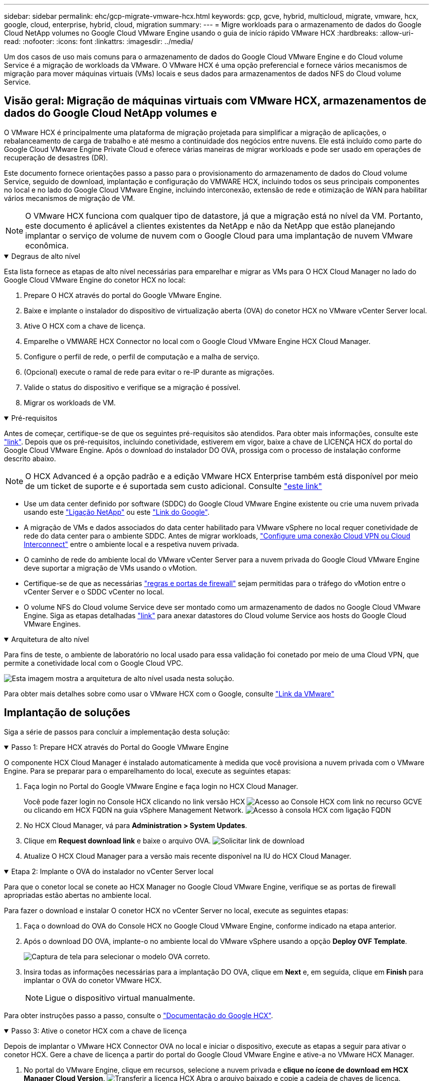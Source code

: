 ---
sidebar: sidebar 
permalink: ehc/gcp-migrate-vmware-hcx.html 
keywords: gcp, gcve, hybrid, multicloud, migrate, vmware, hcx, google, cloud, enterprise, hybrid, cloud, migration 
summary:  
---
= Migre workloads para o armazenamento de dados do Google Cloud NetApp volumes no Google Cloud VMware Engine usando o guia de início rápido VMware HCX
:hardbreaks:
:allow-uri-read: 
:nofooter: 
:icons: font
:linkattrs: 
:imagesdir: ../media/


[role="lead"]
Um dos casos de uso mais comuns para o armazenamento de dados do Google Cloud VMware Engine e do Cloud volume Service é a migração de workloads da VMware. O VMware HCX é uma opção preferencial e fornece vários mecanismos de migração para mover máquinas virtuais (VMs) locais e seus dados para armazenamentos de dados NFS do Cloud volume Service.



== Visão geral: Migração de máquinas virtuais com VMware HCX, armazenamentos de dados do Google Cloud NetApp volumes e

O VMware HCX é principalmente uma plataforma de migração projetada para simplificar a migração de aplicações, o rebalanceamento de carga de trabalho e até mesmo a continuidade dos negócios entre nuvens. Ele está incluído como parte do Google Cloud VMware Engine Private Cloud e oferece várias maneiras de migrar workloads e pode ser usado em operações de recuperação de desastres (DR).

Este documento fornece orientações passo a passo para o provisionamento do armazenamento de dados do Cloud volume Service, seguido de download, implantação e configuração do VMWARE HCX, incluindo todos os seus principais componentes no local e no lado do Google Cloud VMware Engine, incluindo interconexão, extensão de rede e otimização de WAN para habilitar vários mecanismos de migração de VM.


NOTE: O VMware HCX funciona com qualquer tipo de datastore, já que a migração está no nível da VM. Portanto, este documento é aplicável a clientes existentes da NetApp e não da NetApp que estão planejando implantar o serviço de volume de nuvem com o Google Cloud para uma implantação de nuvem VMware econômica.

.Degraus de alto nível
[%collapsible%open]
====
Esta lista fornece as etapas de alto nível necessárias para emparelhar e migrar as VMs para O HCX Cloud Manager no lado do Google Cloud VMware Engine do conetor HCX no local:

. Prepare O HCX através do portal do Google VMware Engine.
. Baixe e implante o instalador do dispositivo de virtualização aberta (OVA) do conetor HCX no VMware vCenter Server local.
. Ative O HCX com a chave de licença.
. Emparelhe o VMWARE HCX Connector no local com o Google Cloud VMware Engine HCX Cloud Manager.
. Configure o perfil de rede, o perfil de computação e a malha de serviço.
. (Opcional) execute o ramal de rede para evitar o re-IP durante as migrações.
. Valide o status do dispositivo e verifique se a migração é possível.
. Migrar os workloads de VM.


====
.Pré-requisitos
[%collapsible%open]
====
Antes de começar, certifique-se de que os seguintes pré-requisitos são atendidos. Para obter mais informações, consulte este https://cloud.google.com/vmware-engine/docs/workloads/howto-migrate-vms-using-hcx["link"^]. Depois que os pré-requisitos, incluindo conetividade, estiverem em vigor, baixe a chave de LICENÇA HCX do portal do Google Cloud VMware Engine. Após o download do instalador DO OVA, prossiga com o processo de instalação conforme descrito abaixo.


NOTE: O HCX Advanced é a opção padrão e a edição VMware HCX Enterprise também está disponível por meio de um ticket de suporte e é suportada sem custo adicional. Consulte https://cloud.google.com/blog/products/compute/whats-new-with-google-cloud-vmware-engine["este link"^]

* Use um data center definido por software (SDDC) do Google Cloud VMware Engine existente ou crie uma nuvem privada usando este link:gcp-setup.html["Ligação NetApp"^] ou este https://cloud.google.com/vmware-engine/docs/create-private-cloud["Link do Google"^].
* A migração de VMs e dados associados do data center habilitado para VMware vSphere no local requer conetividade de rede do data center para o ambiente SDDC. Antes de migrar workloads, https://cloud.google.com/vmware-engine/docs/networking/howto-connect-to-onpremises["Configure uma conexão Cloud VPN ou Cloud Interconnect"^] entre o ambiente local e a respetiva nuvem privada.
* O caminho de rede do ambiente local do VMware vCenter Server para a nuvem privada do Google Cloud VMware Engine deve suportar a migração de VMs usando o vMotion.
* Certifique-se de que as necessárias https://ports.esp.vmware.com/home/VMware-HCX["regras e portas de firewall"^] sejam permitidas para o tráfego do vMotion entre o vCenter Server e o SDDC vCenter no local.
* O volume NFS do Cloud volume Service deve ser montado como um armazenamento de dados no Google Cloud VMware Engine. Siga as etapas detalhadas https://cloud.google.com/vmware-engine/docs/vmware-ecosystem/howto-cloud-volumes-service-datastores["link"^] para anexar datastores do Cloud volume Service aos hosts do Google Cloud VMware Engines.


====
.Arquitetura de alto nível
[%collapsible%open]
====
Para fins de teste, o ambiente de laboratório no local usado para essa validação foi conetado por meio de uma Cloud VPN, que permite a conetividade local com o Google Cloud VPC.

image:gcpd-hcx-image1.png["Esta imagem mostra a arquitetura de alto nível usada nesta solução."]

Para obter mais detalhes sobre como usar o VMware HCX com o Google, consulte https://cloud.google.com/vmware-engine/docs/workloads/howto-migrate-vms-using-hcx["Link da VMware"^]

====


== Implantação de soluções

Siga a série de passos para concluir a implementação desta solução:

.Passo 1: Prepare HCX através do Portal do Google VMware Engine
[%collapsible%open]
====
O componente HCX Cloud Manager é instalado automaticamente à medida que você provisiona a nuvem privada com o VMware Engine. Para se preparar para o emparelhamento do local, execute as seguintes etapas:

. Faça login no Portal do Google VMware Engine e faça login no HCX Cloud Manager.
+
Você pode fazer login no Console HCX clicando no link versão HCX image:gcpd-hcx-image2.png["Acesso ao Console HCX com link no recurso GCVE"]ou clicando em HCX FQDN na guia vSphere Management Network. image:gcpd-hcx-image3.png["Acesso à consola HCX com ligação FQDN"]

. No HCX Cloud Manager, vá para *Administration > System Updates*.
. Clique em *Request download link* e baixe o arquivo OVA. image:gcpd-hcx-image4.png["Solicitar link de download"]
. Atualize O HCX Cloud Manager para a versão mais recente disponível na IU do HCX Cloud Manager.


====
.Etapa 2: Implante o OVA do instalador no vCenter Server local
[%collapsible%open]
====
Para que o conetor local se conete ao HCX Manager no Google Cloud VMware Engine, verifique se as portas de firewall apropriadas estão abertas no ambiente local.

Para fazer o download e instalar O conetor HCX no vCenter Server no local, execute as seguintes etapas:

. Faça o download do OVA do Console HCX no Google Cloud VMware Engine, conforme indicado na etapa anterior.
. Após o download DO OVA, implante-o no ambiente local do VMware vSphere usando a opção *Deploy OVF Template*.
+
image:gcpd-hcx-image5.png["Captura de tela para selecionar o modelo OVA correto."]

. Insira todas as informações necessárias para a implantação DO OVA, clique em *Next* e, em seguida, clique em *Finish* para implantar o OVA do conetor VMware HCX.
+

NOTE: Ligue o dispositivo virtual manualmente.



Para obter instruções passo a passo, consulte o https://cloud.google.com/vmware-engine/docs/workloads/howto-migrate-vms-using-hcx#prepare-for-hcx-manager-installation["Documentação do Google HCX"^].

====
.Passo 3: Ative o conetor HCX com a chave de licença
[%collapsible%open]
====
Depois de implantar o VMware HCX Connector OVA no local e iniciar o dispositivo, execute as etapas a seguir para ativar o conetor HCX. Gere a chave de licença a partir do portal do Google Cloud VMware Engine e ative-a no VMware HCX Manager.

. No portal do VMware Engine, clique em recursos, selecione a nuvem privada e *clique no ícone de download em HCX Manager Cloud Version*. image:gcpd-hcx-image6.png["Transferir a licença HCX"] Abra o arquivo baixado e copie a cadeia de chaves de licença.
. Faça login no VMware HCX Manager local `"https://hcxmanagerIP:9443"` usando credenciais de administrador.
+

NOTE: Use o hcxmanagerIP e a senha definidos durante a implantação DO OVA.

. No licenciamento, insira a chave copiada da etapa 3 e clique em *Ativar*.
+

NOTE: O conetor HCX no local deve ter acesso à Internet.

. Em *Datacenter Location*, forneça o local mais próximo para instalar o VMware HCX Manager no local. Clique em *continuar*.
. Em *Nome do sistema*, atualize o nome e clique em *continuar*.
. Clique em *Sim, continuar*.
. Em *Conete seu vCenter*, forneça o nome de domínio totalmente qualificado (FQDN) ou o endereço IP do vCenter Server e as credenciais apropriadas e clique em *continuar*.
+

NOTE: Use o FQDN para evitar problemas de conetividade mais tarde.

. Em *Configure SSO/PSC*, forneça o FQDN ou o endereço IP do controlador de Serviços de Plataforma (PSC) e clique em *Continue*.
+

NOTE: Para PSC incorporado, digite o endereço IP ou FQDN do VMware vCenter Server.

. Verifique se as informações inseridas estão corretas e clique em *Restart*.
. Após a reinicialização dos serviços, o vCenter Server é exibido como verde na página exibida. Tanto o vCenter Server como o SSO devem ter os parâmetros de configuração apropriados, que devem ser os mesmos da página anterior.
+

NOTE: Esse processo deve levar aproximadamente 10 a 20 minutos e o plug-in deve ser adicionado ao vCenter Server.

+
image:gcpd-hcx-image7.png["Captura de tela mostrando o processo concluído."]



====
.Etapa 4: Emparelhe o VMware HCX Connector no local com o Google Cloud VMware Engine HCX Cloud Manager
[%collapsible%open]
====
Depois que o conetor HCX for implantado e configurado no vCenter local, estabeleça conexão com o Cloud Manager adicionando o emparelhamento. Para configurar o emparelhamento de sites, execute as seguintes etapas:

. Para criar um par de sites entre o ambiente vCenter local e o Google Cloud VMware Engine SDDC, faça login no vCenter Server local e acesse o novo plug-in HCX vSphere Web Client.
+
image:gcpd-hcx-image8.png["Captura de tela do plug-in do HCX vSphere Web Client."]

. Em infra-estrutura, clique em *Adicionar um emparelhamento de local*.
+

NOTE: Insira o URL ou endereço IP do Google Cloud Manager e as credenciais para o usuário com Privileges de função proprietário da nuvem para acessar a nuvem privada.

+
image:gcpd-hcx-image9.png["Screenshot URL ou endereço IP e credenciais para a função CloudOwner."]

. Clique em *Connect*.
+

NOTE: O VMware HCX Connector deve ser capaz de rotear para o HCX Cloud Manager IP pela porta 443.

. Depois de criar o emparelhamento, o emparelhamento de local recém-configurado está disponível no painel HCX.
+
image:gcpd-hcx-image10.png["Captura de tela do processo concluído no painel HCX."]



====
.Etapa 5: Configurar o perfil de rede, o perfil de computação e a malha de serviço
[%collapsible%open]
====
O dispositivo de serviço VMware HCX Interconnect fornece recursos de replicação e migração baseados em vMotion pela Internet e conexões privadas ao site de destino. A interconexão fornece criptografia, engenharia de tráfego e mobilidade de VM. Para criar um dispositivo de serviço Interconnect, execute as seguintes etapas:

. Em infra-estrutura, selecione *Interconnect > Multi-Site Service Mesh > Compute Profiles > Create Compute Profile*.
+

NOTE: Os perfis de computação definem os parâmetros de implantação, incluindo os dispositivos que são implantados e qual parte do data center da VMware é acessível ao serviço HCX.

+
image:gcpd-hcx-image11.png["Captura de tela da página do vSphere Client Interconnect."]

. Depois que o perfil de computação for criado, crie os perfis de rede selecionando *malha de serviço multi-site > Perfis de rede > criar perfil de rede*.
+
O perfil de rede define um intervalo de endereços IP e redes que são usadas pelo HCX para seus dispositivos virtuais.

+

NOTE: Esta etapa requer dois ou mais endereços IP. Esses endereços IP são atribuídos da rede de gerenciamento aos dispositivos de interconexão.

+
image:gcpd-hcx-image12.png["Captura de tela do perfil de rede."]

. Neste momento, os perfis de computação e rede foram criados com sucesso.
. Crie a malha de serviço selecionando a guia *malha de serviço* na opção *Interconnect* e selecione os sites SDDC locais e GCVE.
. A malha de serviço especifica um par de perfis de rede e computação local e remoto.
+

NOTE: Como parte desse processo, os dispositivos HCX são implantados e configurados automaticamente nos locais de origem e destino, a fim de criar uma malha de transporte segura.

+
image:gcpd-hcx-image13.png["Captura de tela da guia Service Mesh na página vSphere client Interconnect."]

. Esta é a etapa final da configuração. Isso deve levar cerca de 30 minutos para concluir a implantação. Depois que a malha de serviço for configurada, o ambiente estará pronto com os túneis IPsec criados com êxito para migrar as VMs de carga de trabalho.
+
image:gcpd-hcx-image14.png["Captura de tela dos DISPOSITIVOS HCX na página do vSphere Client Interconnect."]



====
.Etapa 6: Migrar workloads
[%collapsible%open]
====
As cargas de trabalho podem ser migradas bidirecionalmente entre SDDCs locais e GCVE usando várias tecnologias de migração VMware HCX. As VMs podem ser movidas de e para entidades ativadas PELO VMware HCX usando várias tecnologias de migração, como migração em massa HCX, HCX vMotion, HCX Cold Migration, HCX Replication Assisted vMotion (disponível com a edição HCX Enterprise) e HCX os Assisted Migration (disponível com a edição HCX Enterprise).

Para saber mais sobre vários mecanismos de MIGRAÇÃO HCX, https://cloud.google.com/vmware-engine/docs/workloads/howto-migrate-vms-using-hcx["Migração de VMs VMware usando a documentação do VMware HCX"^] consulte .

O dispositivo HCX-IX usa o serviço Mobility Agent para executar migrações vMotion, Cold e Replication Assisted vMotion (RAV).


NOTE: O dispositivo HCX-IX adiciona o serviço Mobility Agent como um objeto host no vCenter Server. Os recursos de processador, memória, armazenamento e rede exibidos neste objeto não representam o consumo real no hypervisor físico que hospeda o dispositivo IX.

*HCX vMotion*

Esta secção descreve o mecanismo HCX vMotion. Essa tecnologia de migração usa o protocolo VMware vMotion para migrar uma VM para o GCVE. A opção de migração do vMotion é usada para migrar o estado da VM de uma única VM de cada vez. Não há interrupção de serviço durante este método de migração.


NOTE: A extensão de rede deve estar em vigor (para o grupo de portas no qual a VM está conetada) para migrar a VM sem a necessidade de fazer uma alteração de endereço IP.

. No cliente vSphere local, vá para Inventário, clique com o botão direito do Mouse na VM a ser migrada e selecione ações HCX > migrar para o local de destino HCX.
+
image:gcpd-hcx-image15.png["Figura que mostra a caixa de diálogo de entrada/saída ou que representa o conteúdo escrito"]

. No assistente migrar máquina virtual, selecione a conexão remota do local (GCVE de destino).
+
image:gcpd-hcx-image16.png["Figura que mostra a caixa de diálogo de entrada/saída ou que representa o conteúdo escrito"]

. Atualizar os campos obrigatórios (Cluster, Storage e Destination Network), clique em Validar.
+
image:gcpd-hcx-image17.png["Figura que mostra a caixa de diálogo de entrada/saída ou que representa o conteúdo escrito"]

. Depois que as verificações de validação estiverem concluídas, clique em ir para iniciar a migração.
+

NOTE: A transferência vMotion captura a memória ativa da VM, seu estado de execução, seu endereço IP e seu endereço MAC. Para obter mais informações sobre os requisitos e limitações do HCX vMotion, https://techdocs.broadcom.com/us/en/vmware-cis/hcx/vmware-hcx/4-10/vmware-hcx-user-guide-4-10/migrating-virtual-machines-with-vmware-hcx/understanding-vmware-hcx-vmotion-and-cold-migration.html#GUID-517866F6-AF06-4EFC-8FAE-DA067418D584-en["Compreender o VMware HCX vMotion e a migração a frio"^] consulte .

. Pode monitorizar o progresso e a conclusão do vMotion a partir do painel HCX > migração.
+
image:gcpd-hcx-image18.png["Figura que mostra a caixa de diálogo de entrada/saída ou que representa o conteúdo escrito"]




NOTE: O armazenamento de dados NFS do Google Cloud NetApp volumes (NetApp volumes) de destino deve ter espaço suficiente para lidar com a migração.

====


== Conclusão

Seja para a nuvem híbrida ou all-cloud e os dados que residem em qualquer tipo de storage de fornecedor no local, o Cloud volume Service e O HCX fornecem excelentes opções para implantar e migrar os workloads da aplicação, reduzindo o TCO tornando os requisitos de dados aprimorados na camada de aplicação. Seja qual for o caso de uso, escolha o Google Cloud VMware Engine junto com o Cloud volume Service para obter a rápida realização dos benefícios da nuvem, infraestrutura consistente e operações no local e em várias nuvens, portabilidade bidirecional de workloads e capacidade e desempenho de nível empresarial. É o mesmo processo e procedimentos familiares usados para conetar o armazenamento e migrar VMs usando o VMware vSphere Replication, VMware vMotion ou até mesmo a cópia de arquivos de rede (NFC).



== Pontos de interesse

Os pontos-chave deste documento incluem:

* Agora você pode usar o Cloud volume Service como um armazenamento de dados no Google Cloud VMware Engine SDDC.
* É fácil migrar dados do armazenamento de dados no local para o Cloud volume Service.
* É possível ampliar e reduzir facilmente o armazenamento de dados do Cloud volume Service para atender aos requisitos de capacidade e performance durante as atividades de migração.




== Vídeos do Google e VMware para referência

.Do Google
[%collapsible%open]
====
* link:https://www.youtube.com/watch?v=xZOtqiHY5Uw["Implante O conetor HCX com GCVE"]
* link:https://youtu.be/2ObPvekMlqA["Configure HCX ServiceMesh com GCVE"]
* link:https://youtu.be/zQSGq4STX1s["Migrar VM com HCX para GCVE"]


====
.Da VMware
[%collapsible%open]
====
* link:https://youtu.be/EFE5ZYFit3M["Implementação do conetor HCX para GCVE"]
* link:https://youtu.be/uwRFFqbezIE["Configuração HCX ServiceMesh para GCVE"]
* link:https://youtu.be/4KqL0Rxa3kM["Migração de carga de trabalho HCX para GCVE"]


====


== Onde encontrar informações adicionais

Para saber mais sobre as informações descritas neste documento, consulte os seguintes links do site:

* Documentação do Google Cloud VMware Engine
+
https://cloud.google.com/vmware-engine/docs/overview/["https://cloud.google.com/vmware-engine/docs/overview"^]

* Documentação do Cloud volume Service
+
https://cloud.google.com/architecture/partners/netapp-cloud-volumes["https://cloud.google.com/architecture/partners/netapp-cloud-volumes"^]

* Guia do usuário do VMware HCX
+
https://docs.vmware.com/en/VMware-HCX/index.html["https://docs.vmware.com/en/VMware-HCX/index.html"^]



